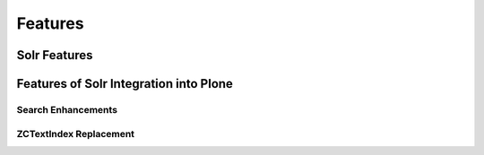 Features
========

Solr Features
-------------



Features of Solr Integration into Plone
---------------------------------------


Search Enhancements
*******************




ZCTextIndex Replacement
***********************




